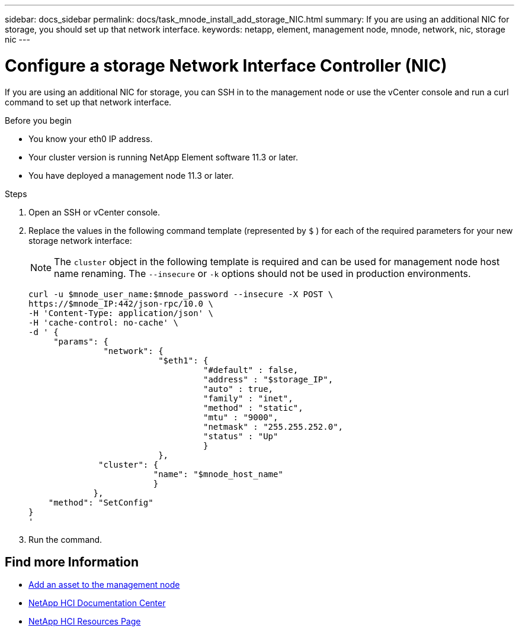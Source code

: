 ---
sidebar: docs_sidebar
permalink: docs/task_mnode_install_add_storage_NIC.html
summary: If you are using an additional NIC for storage, you should set up that network interface.
keywords: netapp, element, management node, mnode, network, nic, storage nic
---

= Configure a storage Network Interface Controller (NIC)

:hardbreaks:
:nofooter:
:icons: font
:linkattrs:
:imagesdir: ../media/

[.lead]
If you are using an additional NIC for storage, you can SSH in to the management node or use the vCenter console and run a curl command to set up that network interface.

.Before you begin

• You know your eth0 IP address.
• Your cluster version is running NetApp Element software 11.3 or later.
• You have deployed a management node 11.3 or later.

.Steps
. Open an SSH or vCenter console.
. Replace the values in the following command template (represented by `$` ) for each of the required parameters for your new storage network interface:
+
NOTE: The `cluster` object in the following template is required and can be used for management node host name renaming. The `--insecure` or `-k` options should not be used in production environments.

+
----
curl -u $mnode_user_name:$mnode_password --insecure -X POST \
https://$mnode_IP:442/json-rpc/10.0 \
-H 'Content-Type: application/json' \
-H 'cache-control: no-cache' \
-d ' {
     "params": {
               "network": {
                          "$eth1": {
                                   "#default" : false,
                                   "address" : "$storage_IP",
                                   "auto" : true,
                                   "family" : "inet",
                                   "method" : "static",
                                   "mtu" : "9000",
                                   "netmask" : "255.255.252.0",
                                   "status" : "Up"
                                   }
                          },
              "cluster": {
                         "name": "$mnode_host_name"
                         }
             },
    "method": "SetConfig"
}
'
----

. Run the command.



[discrete]
== Find more Information
* link:task_mnode_add_assets.html[Add an asset to the management node]
* https://docs.netapp.com/hci/index.jsp[NetApp HCI Documentation Center^]
* https://docs.netapp.com/us-en/documentation/hci.aspx[NetApp HCI Resources Page^]
